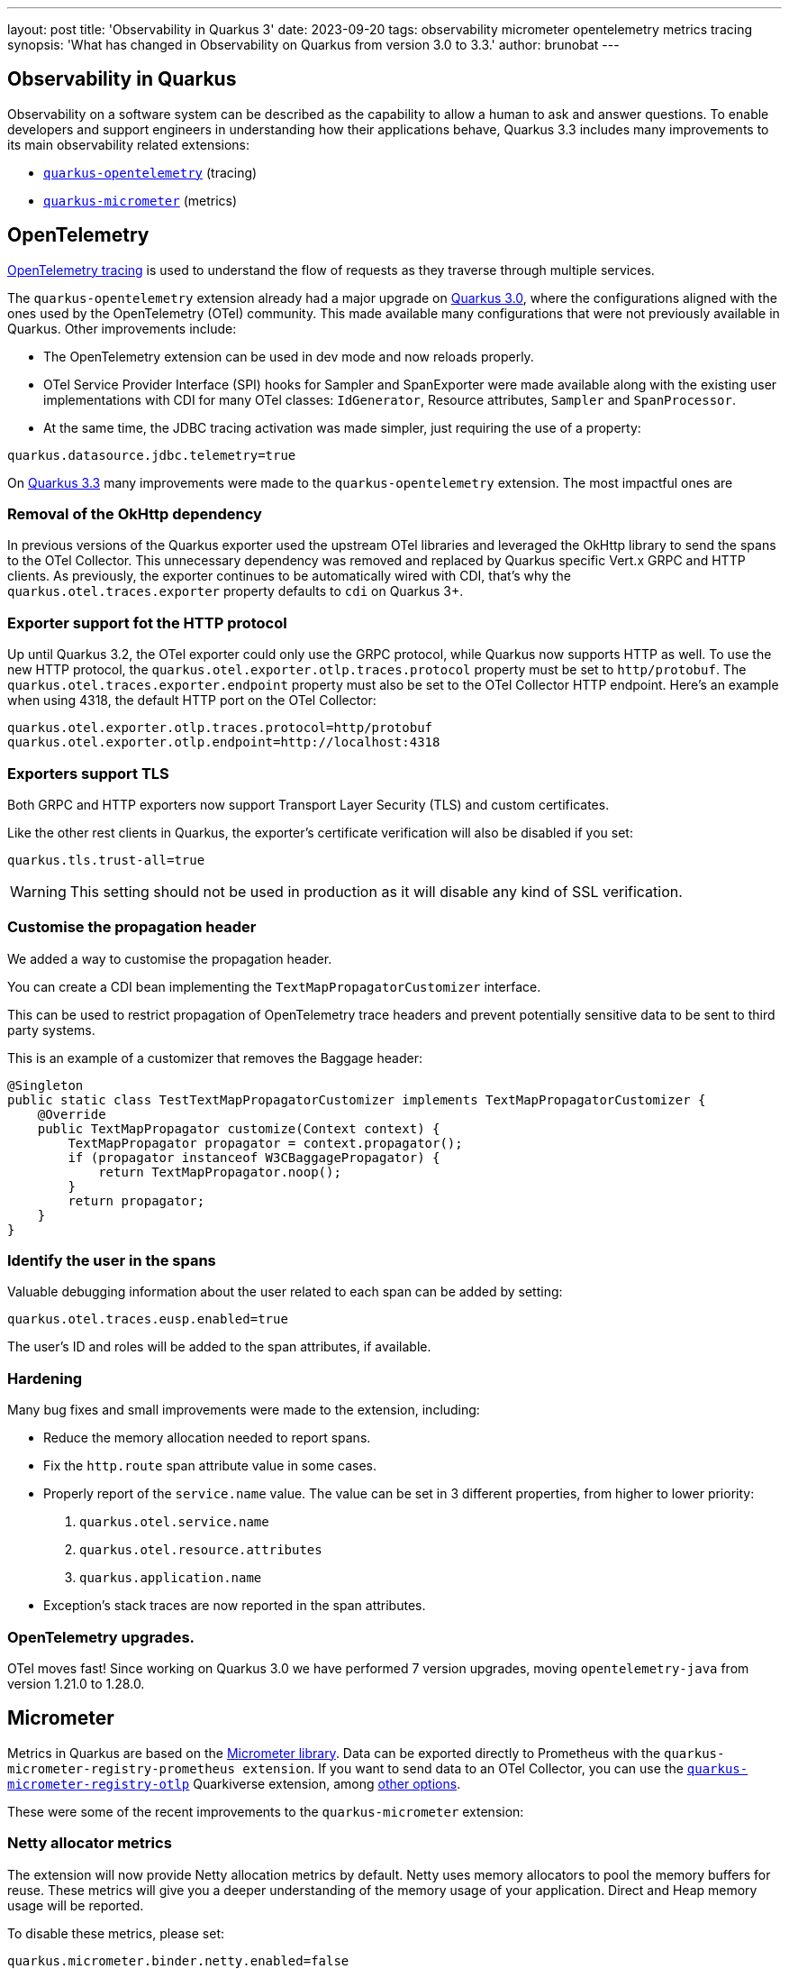 ---
layout: post
title: 'Observability in Quarkus 3'
date: 2023-09-20
tags: observability micrometer opentelemetry metrics tracing
synopsis: 'What has changed in Observability on Quarkus from version 3.0 to 3.3.'
author: brunobat
---

== Observability in Quarkus

Observability on a software system can be described as the capability to allow a human to ask and answer questions.
To enable developers and support engineers in understanding how their applications behave, Quarkus 3.3 includes many improvements to its main observability related extensions:

* https://quarkus.io/guides/opentelemetry[`quarkus-opentelemetry`] (tracing)
* https://quarkus.io/guides/telemetry-micrometer[`quarkus-micrometer`] (metrics)

== OpenTelemetry

https://opentelemetry.io/docs/concepts/signals/traces/[OpenTelemetry tracing] is used to understand the flow of requests as they traverse through multiple services.

The `quarkus-opentelemetry` extension already had a major upgrade on https://github.com/quarkusio/quarkus/wiki/Migration-Guide-3.0#opentelemetry[Quarkus 3.0], where the configurations aligned with the ones used by the OpenTelemetry (OTel) community. This made available many configurations that were not previously available in Quarkus. Other improvements include:

* The OpenTelemetry extension can be used in dev mode and now reloads properly.
* OTel Service Provider Interface (SPI) hooks for Sampler and SpanExporter were made available along with the existing user implementations with CDI for many OTel classes: `IdGenerator`, Resource attributes, `Sampler` and `SpanProcessor`.
* At the same time, the JDBC tracing activation was made simpler, just requiring the use of a property:
```[source, application.properties]
quarkus.datasource.jdbc.telemetry=true
```

On https://github.com/quarkusio/quarkus/wiki/Migration-Guide-3.3#opentelemetry-otel[Quarkus 3.3] many improvements were made to the `quarkus-opentelemetry` extension. The most impactful ones are

=== Removal of the OkHttp dependency

In previous versions of the Quarkus exporter used the upstream OTel libraries and leveraged the OkHttp library to send the spans to the OTel Collector. This unnecessary dependency was removed and replaced by Quarkus specific Vert.x GRPC and HTTP clients. As previously, the exporter continues to be automatically wired with CDI, that’s why the `quarkus.otel.traces.exporter` property defaults to `cdi` on Quarkus 3+.

=== Exporter support fot the HTTP protocol

Up until Quarkus 3.2, the OTel exporter could only use the GRPC protocol, while Quarkus now supports HTTP as well. To use the new HTTP protocol, the `quarkus.otel.exporter.otlp.traces.protocol` property must be set to `http/protobuf`. The `quarkus.otel.traces.exporter.endpoint` property must also be set to the OTel Collector HTTP endpoint. Here's an example when using 4318, the default HTTP port on the OTel Collector:
```[source, application.properties]
quarkus.otel.exporter.otlp.traces.protocol=http/protobuf
quarkus.otel.exporter.otlp.endpoint=http://localhost:4318
```

=== Exporters support TLS

Both GRPC and HTTP exporters now support Transport Layer Security (TLS) and custom certificates.

Like the other rest clients in Quarkus, the exporter's certificate verification will also be disabled if you set:
```[source, application.properties]
quarkus.tls.trust-all=true
```
[WARNING]
====
This setting should not be used in production as it will disable any kind of SSL verification.
====

=== Customise the propagation header

We added a way to customise the propagation header.

You can create a CDI bean implementing the `TextMapPropagatorCustomizer` interface.

This can be used to restrict propagation of OpenTelemetry trace headers and prevent potentially sensitive data to be sent to third party systems.

This is an example of a customizer that removes the Baggage header:
```[source, java]
@Singleton
public static class TestTextMapPropagatorCustomizer implements TextMapPropagatorCustomizer {
    @Override
    public TextMapPropagator customize(Context context) {
        TextMapPropagator propagator = context.propagator();
        if (propagator instanceof W3CBaggagePropagator) {
            return TextMapPropagator.noop();
        }
        return propagator;
    }
}
```

=== Identify the user in the spans

Valuable debugging information about the user related to each span can be added by setting:
```[source, application.properties]
quarkus.otel.traces.eusp.enabled=true
```
The user’s ID and roles will be added to the span attributes, if available.

=== Hardening

Many bug fixes and small improvements were made to the extension, including:

* Reduce the memory allocation needed to report spans.
* Fix the `http.route` span attribute value in some cases.
* Properly report of the `service.name` value. The value can be set in 3 different properties, from higher to lower priority:
1. `quarkus.otel.service.name`
2. `quarkus.otel.resource.attributes`
3. `quarkus.application.name`
* Exception's stack traces are now reported in the span attributes.

=== OpenTelemetry upgrades.

OTel moves fast! Since working on Quarkus 3.0 we have performed 7 version upgrades, moving `opentelemetry-java` from version 1.21.0 to 1.28.0.

== Micrometer

Metrics in Quarkus are based on the https://micrometer.io/[Micrometer library]. Data can be exported directly to Prometheus with the `quarkus-micrometer-registry-prometheus extension`. If you want to send data to an OTel Collector, you can use the https://docs.quarkiverse.io/quarkus-micrometer-registry/dev/micrometer-registry-otlp.html[`quarkus-micrometer-registry-otlp`] Quarkiverse extension, among https://docs.quarkiverse.io/quarkus-micrometer-registry/dev/index.html[other options].

These were some of the recent improvements to the `quarkus-micrometer` extension:

=== Netty allocator metrics

The extension will now provide Netty allocation metrics by default. Netty uses  memory allocators to pool the memory buffers for reuse. These metrics will give you a deeper understanding of the memory usage of your application. Direct and Heap memory usage will be reported.

To disable these metrics, please set:
```[source, application.properties]
quarkus.micrometer.binder.netty.enabled=false
```

=== Custom tags with HTTP server data

Customise emitted tags by creating a CDI bean implementing the `HttpServerMetricsTagsContributor` interface. This allows user code to compute arbitrary tags based on the details of HTTP requests. This is an implementation example were the `Foo` header value is used to set the `foo` tag.

```[source, java]
@Singleton
public class HeaderTag implements HttpServerMetricsTagsContributor {

    @Override
    public Tags contribute(Context context) {
        String headerValue = context.request().getHeader("Foo");
        String value = "UNSET";
        if ((headerValue != null) && !headerValue.isEmpty()) {
            value = headerValue;
        }
        return Tags.of("foo", value);
    }
}
```
[WARNING]
====
Only set tags with low cardinality values, meaning that the number of possible different values is low. For example, a tag with the HTTP method is a good candidate, but a tag with the HTTP full path is not.
====

=== Use `MeterRegistryCustomizer` for arbitrary customizations to meter registries

By providing CDI beans that implement `io.quarkus.micrometer.runtime.MeterRegistryCustomizer`, the user code can change the configuration of any `MeterRegistry` that has been activated.
Unless an implementation is annotated with `@io.quarkus.micrometer.runtime.MeterRegistryCustomizerConstraint`, the customization applies to all `MeterRegistry` instances.

This is a method example with a customizer that sets the `foo` tag oo all metrics:
```[source, java]
@Produces
@Singleton
public MeterRegistryCustomizer customizeAllRegistries() {
    return new MeterRegistryCustomizer() {
        @Override
        public void customize(MeterRegistry registry) {
            registry.config()
                    .meterFilter(MeterFilter.commonTags(List.of(
                            Tag.of("foo", "foo-value"))));
        }
    };
}
```

and emitted metrics by implementing `MeterRegistryCustomizer`.

=== Hardening

Some small bug fixes and other features like:

* Auth failures will now populate the metrics URI tag.

== Conclusion

Quarkus observability extensions have now improved across the board. We currently recommend using OpenTelemetry for tracing and Micrometer for metrics and export all the data using OTel's OTLP protocol to the OpenTelemetry Collector. This will allow you to use the best of both worlds.